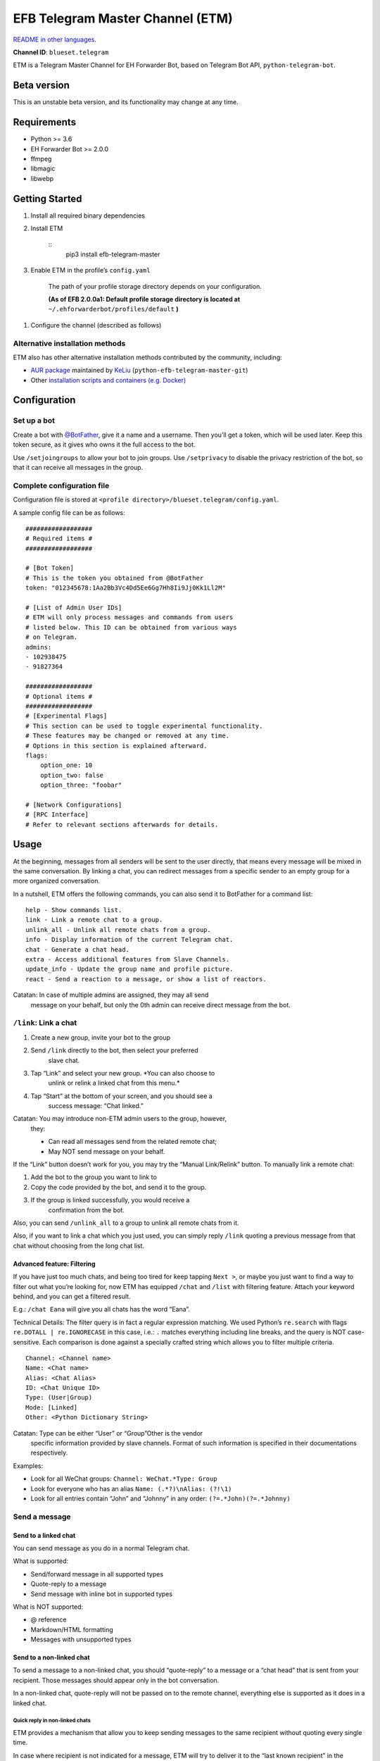 
EFB Telegram Master Channel (ETM)
*********************************

.. image:: https://img.shields.io/pypi/v/efb-telegram-master.svg
   :target: https://pypi.org/project/efb-telegram-master/
   :alt: PyPI release

.. image:: https://d322cqt584bo4o.cloudfront.net/ehforwarderbot/localized.svg
   :target: https://crowdin.com/project/ehforwarderbot/
   :alt: Translate this project

.. image:: https://github.com/blueset/efb-telegram-master/blob/master/banner.png
   :alt: Banner

`README in other languages <./readme_translations>`_.

**Channel ID**: ``blueset.telegram``

ETM is a Telegram Master Channel for EH Forwarder Bot, based on
Telegram Bot API, ``python-telegram-bot``.


Beta version
============

This is an unstable beta version, and its functionality may change at
any time.


Requirements
============

* Python >= 3.6

* EH Forwarder Bot >= 2.0.0

* ffmpeg

* libmagic

* libwebp


Getting Started
===============

1. Install all required binary dependencies

2. Install ETM

    ::
       pip3 install efb-telegram-master

3. Enable ETM in the profile’s ``config.yaml``

    The path of your profile storage directory depends on your
    configuration.

    **(As of EFB 2.0.0a1: Default profile storage directory is located
    at** ``~/.ehforwarderbot/profiles/default`` **)**

1. Configure the channel (described as follows)


Alternative installation methods
--------------------------------

ETM also has other alternative installation methods contributed by the
community, including:

* `AUR package
  <https://aur.archlinux.org/packages/python-efb-telegram-master-git>`_
  maintained by `KeLiu <https://github.com/specter119>`_
  (``python-efb-telegram-master-git``)

* Other `installation scripts and containers (e.g. Docker)
  <https://github.com/blueset/ehForwarderBot/wiki/Channels-Repository#scripts-and-containers-eg-docker>`_


Configuration
=============


Set up a bot
------------

Create a bot with `@BotFather <https://t.me/botfather>`_, give it a
name and a username. Then you’ll get a token, which will be used
later. Keep this token secure, as it gives who owns it the full access
to the bot.

Use ``/setjoingroups`` to allow your bot to join groups. Use
``/setprivacy`` to disable the privacy restriction of the bot, so that
it can receive all messages in the group.


Complete configuration file
---------------------------

Configuration file is stored at \ ``<profile
directory>/blueset.telegram/config.yaml``.

A sample config file can be as follows:

::

   ##################
   # Required items #
   ##################

   # [Bot Token]
   # This is the token you obtained from @BotFather
   token: "012345678:1Aa2Bb3Vc4Dd5Ee6Gg7Hh8Ii9Jj0Kk1Ll2M"

   # [List of Admin User IDs]
   # ETM will only process messages and commands from users
   # listed below. This ID can be obtained from various ways
   # on Telegram.
   admins:
   - 102938475
   - 91827364

   ##################
   # Optional items #
   ##################
   # [Experimental Flags]
   # This section can be used to toggle experimental functionality.
   # These features may be changed or removed at any time.
   # Options in this section is explained afterward.
   flags:
       option_one: 10
       option_two: false
       option_three: "foobar"

   # [Network Configurations]
   # [RPC Interface]
   # Refer to relevant sections afterwards for details.


Usage
=====

At the beginning, messages from all senders will be sent to the user
directly, that means every message will be mixed in the same
conversation. By linking a chat, you can redirect messages from a
specific sender to an empty group for a more organized conversation.

In a nutshell, ETM offers the following commands, you can also send it
to BotFather for a command list:

::

   help - Show commands list.
   link - Link a remote chat to a group.
   unlink_all - Unlink all remote chats from a group.
   info - Display information of the current Telegram chat.
   chat - Generate a chat head.
   extra - Access additional features from Slave Channels.
   update_info - Update the group name and profile picture.
   react - Send a reaction to a message, or show a list of reactors.

Catatan: In case of multiple admins are assigned, they may all send
   message on your behalf, but only the 0th admin can receive
   direct message from the bot.


``/link``: Link a chat
----------------------

1. Create a new group, invite your bot to the group

2. Send ``/link`` directly to the bot, then select your preferred
    slave chat.

3. Tap “Link” and select your new group. *You can also choose to
    unlink or relink a linked chat from this menu.*

4. Tap “Start” at the bottom of your screen, and you should see a
    success message: “Chat linked.”

Catatan: You may introduce non-ETM admin users to the group, however,
   they:

   * Can read all messages send from the related remote chat;

   * May NOT send message on your behalf.

If the “Link” button doesn’t work for you, you may try the “Manual
Link/Relink” button. To manually link a remote chat:

1. Add the bot to the group you want to link to

2. Copy the code provided by the bot, and send it to the group.

3. If the group is linked successfully, you would receive a
    confirmation from the bot.

Also, you can send ``/unlink_all`` to a group to unlink all remote
chats from it.

Also, if you want to link a chat which you just used, you can simply
reply \ ``/link`` quoting a previous message from that chat without
choosing from the long chat list.


Advanced feature: Filtering
~~~~~~~~~~~~~~~~~~~~~~~~~~~

If you have just too much chats, and being too tired for keep tapping
\ ``Next >``, or maybe you just want to find a way to filter out what
you’re looking for, now ETM has equipped ``/chat`` and ``/list`` with
filtering feature. Attach your keyword behind, and you can get a
filtered result.

E.g.: ``/chat Eana`` will give you all chats has the word “Eana”.

Technical Details: The filter query is in fact a regular expression
matching. We used Python’s ``re.search`` with flags ``re.DOTALL |
re.IGNORECASE`` in this case, i.e.: ``.`` matches everything including
line breaks, and the query is NOT case-sensitive. Each comparison is
done against a specially crafted string which allows you to filter
multiple criteria.

::

   Channel: <Channel name>
   Name: <Chat name>
   Alias: <Chat Alias>
   ID: <Chat Unique ID>
   Type: (User|Group)
   Mode: [Linked]
   Other: <Python Dictionary String>

Catatan: Type can be either “User” or “Group”Other is the vendor
   specific information provided by slave channels. Format of
   such information is specified in their documentations
   respectively.

Examples:

* Look for all WeChat groups: ``Channel: WeChat.*Type: Group``

* Look for everyone who has an alias ``Name: (.*?)\nAlias: (?!\1)``

* Look for all entries contain “John” and “Johnny” in any order:
  ``(?=.*John)(?=.*Johnny)``


Send a message
--------------


Send to a linked chat
~~~~~~~~~~~~~~~~~~~~~

You can send message as you do in a normal Telegram chat.

What is supported:

* Send/forward message in all supported types

* Quote-reply to a message

* Send message with inline bot in supported types

What is NOT supported:

* @ reference

* Markdown/HTML formatting

* Messages with unsupported types


Send to a non-linked chat
~~~~~~~~~~~~~~~~~~~~~~~~~

To send a message to a non-linked chat, you should “quote-reply” to a
message or a “chat head” that is sent from your recipient. Those
messages should appear only in the bot conversation.

In a non-linked chat, quote-reply will not be passed on to the remote
channel, everything else is supported as it does in a linked chat.


Quick reply in non-linked chats
"""""""""""""""""""""""""""""""

ETM provides a mechanism that allow you to keep sending messages to
the same recipient without quoting every single time.

In case where recipient is not indicated for a message, ETM will try
to deliver it to the “last known recipient” in the Telegram chat only
if:

1. your last message with the “last known recipient” is with in an
    hour, and

2. the last message in this Telegram chat is from the “last known
    recipient”.


Edit and delete message
~~~~~~~~~~~~~~~~~~~~~~~

In EFB v2, the framework added support to message editing and removal,
and so does ETM. However, due to the limitation of Telegram Bot API,
although you may have selected “Delete for the bot”, or “Delete for
everyone” while deleting messages, the bot would not know anything
about it. Therefore, if you want your message to be removed from a
remote chat, edit your message and prepend it with rm` (it’s R, M, and
~`, not single quote), so that the bot knows that you want to delete
the message.

Please also notice that some channels may not support editing and/or
deleting messages depends on their implementations.


``/chat``: Chat head
~~~~~~~~~~~~~~~~~~~~

If you want to send a message to a non-linked chat which has not yet
sent you a message, you can ask ETM to generate a “chat head”. Chat
head works similarly to an incoming message, you can reply to it to
send messages to your recipient.

Send ``/chat`` to the bot, and choose a chat from the list. When you
see “Reply to this message to chat with ...”, it’s ready to go.


Advanced feature: Filtering
"""""""""""""""""""""""""""

Filter is also available in ``/chat`` command. Please refer to the
same chapter above, under ``/link`` for details.


``/extra``: External commands from slave channels (“additional features”)
-------------------------------------------------------------------------

Some slave channels may provide commands that allows you to remotely
control those accounts, and achieve extra functionality, those
commands are called “additional features”. To view the list of
available extra functions, send ``/extra`` to the bot, you will
receive a list of commands available.

Those commands are named like “``/<number>_<command_name>``”, and can
be called like an CLI utility. (of course, advanced features like
piping etc would not be supported)


``/update_info``: Update name and profile picture of linked group
-----------------------------------------------------------------

ETM can help you to update the name and profile picture of a group to
match with appearance in the remote chat.

This functionality is available when:

* This command is sent to a group

* The bot is an admin of the group

* The group is linked to **exactly** one remote chat

* The remote chat is accessible

Profile picture will not be set if it’s not available from the slave
channel.


``/react``: Send reactions to a message or show a list of reactors
------------------------------------------------------------------

Reply ``/react`` to a message to show a list of chat members who have
reacted to the message and what their reactions are.

Reply ``/react`` followed by an emoji to react to this message, e.g.
``/react 👍``. Send ``/react -`` to remove your reaction.

Note that some slave channels may not accept message reactions, and
some channels have a limited reactions you can send with. Usually when
you send an unaccepted reaction, slave channels can provide a list of
suggested reactions you may want to try instead.


Telegram Channel support
------------------------

ETM supports linking remote chats to Telegram Channels with partial
support.

The bot can:

* Link one or more remote chats to a Telegram Channel

* Check and manage link status of the channel

* Update channel title and profile pictures accordingly

It cannot:

* Process messages sent by you or others to the channel

* Accept commands in the channel

Currently the following commands are supported in channels:

* ``/start`` for manual chat linking

* ``/link`` to manage chats linked to the channel

* ``/info`` to show information of the channel

* ``/update_info`` to update the channel title and picture

How to use:

1. Add the bot as an administrator of the channel

2. Send commands to the channel

3. Forward the command message to the bot privately

Technical Details: Telegram Bot API prevents bot from knowing who
actually sent a message in a channel (not including signatures as that
doesn't reflect the numeric ID of the sender). In fact, that is the
same for normal users in a channel too, even admins.If messages from
channels are to be processed unconditionally, not only that other
admins in existing channels can add malicious admins to it, anyone on
Telegram, once knows your bot username, can add it to a channel and
use the bot on your behalf. Thus, we think that it is not safe to
process messages directly from a channel.


Limitations
===========

Due to the technical constraints of both Telegram Bot API and EH
Forwarder Bot framework, ETM has the following limitations:

* Some Telegram message types are **not** supported:
     * Game messages

     * Invoice messages

     * Payment messages

     * Passport messages

     * Vote messages

* ETM cannot process any message from another Telegram bot.

* Some components in Telegram messages are dropped:
     * Original author and signature of forwarded messages

     * Formats, links and link previews

     * Buttons attached to messages

     * Details about inline bot used on messages

* Some components in messages from slave channels are dropped:
     * @ references not referring to you.

* The Telegram bot can only
     * send you any file up to 50 MiB,

     * receive file from you up to 20 MiB.


Experimental flags
==================

The following flags are experimental features, may change, break, or
disappear at any time. Use at your own risk.

Flags can be enabled in the ``flags`` key of the configuration file,
e.g.:

::

   flags:
       flag_name: flag_value

* ``chats_per_page`` *(int)* [Default: ``10``]

  Number of chats shown in when choosing for ``/chat`` and ``/link``
  command. An overly large value may lead to malfunction of such
  commands.

* ``network_error_prompt_interval`` *(int)* [Default: ``100``]

  Notify the user about network error every ``n`` errors received. Set
  to 0 to disable it.

* ``multiple_slave_chats`` *(bool)* [Default: ``true``]

  Link more than one remote chat to one Telegram group. Send and reply
  as you do with an unlinked chat. Disable to link remote chats and
  Telegram group one-to-one.

* ``prevent_message_removal`` *(bool)* [Default: ``true``]

  When a slave channel requires to remove a message, EFB will ignore
  the request if this value is ``true``.

* ``auto_locale`` *(str)* [Default: ``true``]

  Detect the locale from admin’s messages automatically. Locale
  defined in environment variables will be used otherwise.

* ``retry_on_error`` *(bool)* [Default: ``false``]

  Retry infinitely when an error occurred while sending request to
  Telegram Bot API. Note that this may lead to repetitive message
  delivery, as the respond of Telegram Bot API is not reliable, and
  may not reflect the actual result.

* ``send_image_as_file`` *(bool)* [Default: ``false``]

  Send all image messages as files, in order to prevent Telegram’s
  image compression in an aggressive way.

* ``message_muted_on_slave`` *(str)* [Default: ``normal``]

  Behavior when a message received is muted on slave channel platform.

  * ``normal``: send to Telegram as normal message

  * ``silent``: send to Telegram as normal message, but without
    notification sound

  * ``mute``: do not send to Telegram

* ``your_message_on_slave`` *(str)* [Default: ``silent``]

  Behavior when a message received is from you on slave channel
  platform. This overrides settings from ``message_muted_on_slave``.

  * ``normal``: send to Telegram as normal message

  * ``silent``: send to Telegram as normal message, but without
    notification sound

  * ``mute``: do not send to Telegram

* ``animated_stickers`` *(bool)* [Default: ``false``]

  Enable experimental support to animated stickers.

* ``send_to_last_chat`` *(str)* [Default: ``warn``]

  Enable quick reply in non-linked chats.

  * ``enabled``: Enable this feature without warning.

  * ``warn``: Enable this feature and issue warnings every time when
    you switch a recipient with quick reply.

  * ``disabled``: Disable this feature.


Network configuration: timeout tweaks
=====================================

   This chapter is adapted from `Python Telegram Bot wiki
   <https://github.com/python-telegram-bot/python-telegram-bot/wiki/Handling-network-errors#tweaking-ptb>`_,
   licensed under CC-BY 3.0.

``python-telegram-bot`` performs HTTPS requests using ``urllib3``.
``urllib3`` provides control over ``connect_timeout`` &
``read_timeout``. ``urllib3`` does not separate between what would be
considered read & write timeout, so ``read_timeout`` serves for both.
The defaults chosen for each of these parameters is 5 seconds.

The ``connect_timeout`` value controls the timeout for establishing a
connection to the Telegram server(s).

Changing the defaults of ``read_timeout`` & ``connet_timeout`` can be
done by adjusting values ``request_kwargs`` section in ETM’s \
``config.yaml``.

::

   # ...
   request_kwargs:
       read_timeout: 6
       connect_timeout: 7


Run ETM behind a proxy
======================

   This chapter is adapted from `Python Telegram Bot wiki
   <https://github.com/python-telegram-bot/python-telegram-bot/wiki/Working-Behind-a-Proxy>`_,
   licensed under CC-BY 3.0.

You can appoint proxy specifically for ETM without affecting other
channels running in together in the same EFB instance. This can also
be done by adjusting values ``request_kwargs`` section in ETM’s \
``config.yaml``.


HTTP proxy server
-----------------

::

   request_kwargs:
       # ...
       proxy_url: http://PROXY_HOST:PROXY_PORT/
       # Optional, if you need authentication:
       username: PROXY_USER
       password: PROXY_PASS


SOCKS5 proxy server
-------------------

This is configuration is supported, but requires an optional/extra
python package. To install:

::

   pip install python-telegram-bot[socks]

::

   request_kwargs:
       # ...
       proxy_url: socks5://URL_OF_THE_PROXY_SERVER:PROXY_PORT
       # Optional, if you need authentication:
       urllib3_proxy_kwargs:
           username: PROXY_USER
           password: PROXY_PASS


RPC interface
=============

A standard `Python XML RPC server
<https://docs.python.org/3/library/xmlrpc.html>`_ is implemented in
ETM 2. It can be enabled by adding a ``rpc`` section in ETM’s
``config.yml`` file.

::

   rpc:
       server: 127.0.0.1
       port: 8000

Peringatan: The ``xmlrpc`` module is not secure against maliciously
   constructed data. Do not expose the interface to untrusted
   parties or the public internet, and turn off after use.


Exposed functions
-----------------

Functions in `the db (database manager) class
<https://github.com/blueset/efb-telegram-master/blob/master/efb_telegram_master/db.py>`_
and \ `the RPCUtilities class
<https://github.com/blueset/efb-telegram-master/blob/master/efb_telegram_master/rpc_utilities.py>`_
are exposed. Refer to the source code for their documentations.


How to use
----------

Set up a ``SimpleXMLRPCClient`` in any Python script and call any of
the exposed functions directly. For details, please consult `Python
documentation on xmlrpc
<https://docs.python.org/3/library/xmlrpc.html>`_.


License
=======

ETM is licensed under `GNU Affero General Public License 3.0
<https://www.gnu.org/licenses/agpl-3.0.txt>`_ or later versions:

::

   EFB Telegram Master Channel: An slave channel for EH Forwarder Bot.
   Copyright (C) 2016 - 2019 Eana Hufwe, and the EFB Telegram Master Channel contributors
   All rights reserved.

   This program is free software: you can redistribute it and/or modify
   it under the terms of the GNU Affero General Public License as
   published by the Free Software Foundation, either version 3 of the
   License, or any later version.

   This program is distributed in the hope that it will be useful,
   but WITHOUT ANY WARRANTY; without even the implied warranty of
   MERCHANTABILITY or FITNESS FOR A PARTICULAR PURPOSE.  See the
   GNU General Public License for more details.

   You should have received a copy of the GNU Affero General Public License
   along with this program.  If not, see <http://www.gnu.org/licenses/>.


Translation support
===================

ETM supports translated user interface with the help of community. The
bot detects languages of Telegram Client of the admins from their
messages, and automatically matches with a supported language on the
go. Otherwise, you can set your language by turning off the
``auto_locale`` feature, and then setting the locale environmental
variable (``LANGUAGE``, ``LC_ALL``, ``LC_MESSAGES`` or ``LANG``) to
one of our supported languages. Meanwhile, you can help to translate
this project into your languages on `our Crowdin page
<https://crowdin.com/project/ehforwarderbot/>`_.

Catatan: If your are installing from source code, you will not get
   translations of the user interface without manual compile of
   message catalogs (``.mo``) prior to installation.
